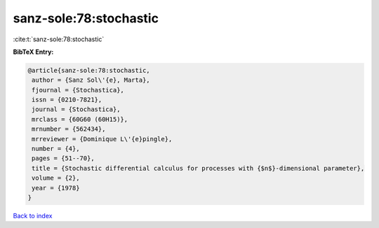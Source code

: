 sanz-sole:78:stochastic
=======================

:cite:t:`sanz-sole:78:stochastic`

**BibTeX Entry:**

.. code-block:: bibtex

   @article{sanz-sole:78:stochastic,
    author = {Sanz Sol\'{e}, Marta},
    fjournal = {Stochastica},
    issn = {0210-7821},
    journal = {Stochastica},
    mrclass = {60G60 (60H15)},
    mrnumber = {562434},
    mrreviewer = {Dominique L\'{e}pingle},
    number = {4},
    pages = {51--70},
    title = {Stochastic differential calculus for processes with {$n$}-dimensional parameter},
    volume = {2},
    year = {1978}
   }

`Back to index <../By-Cite-Keys.html>`_
